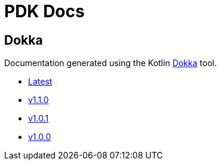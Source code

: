 = PDK Docs
:ghURL: https://foxcapades.github.io/pdk

== Dokka

Documentation generated using the Kotlin https://github.com/Kotlin/dokka[Dokka]
tool.

* https://foxcapades.github.io/pdk/dokka/latest[Latest]
* https://foxcapades.github.io/pdk/dokka/v1.1.0[v1.1.0]
* https://foxcapades.github.io/pdk/dokka/v1.0.1[v1.0.1]
* https://foxcapades.github.io/pdk/dokka/v1.0.0[v1.0.0]
